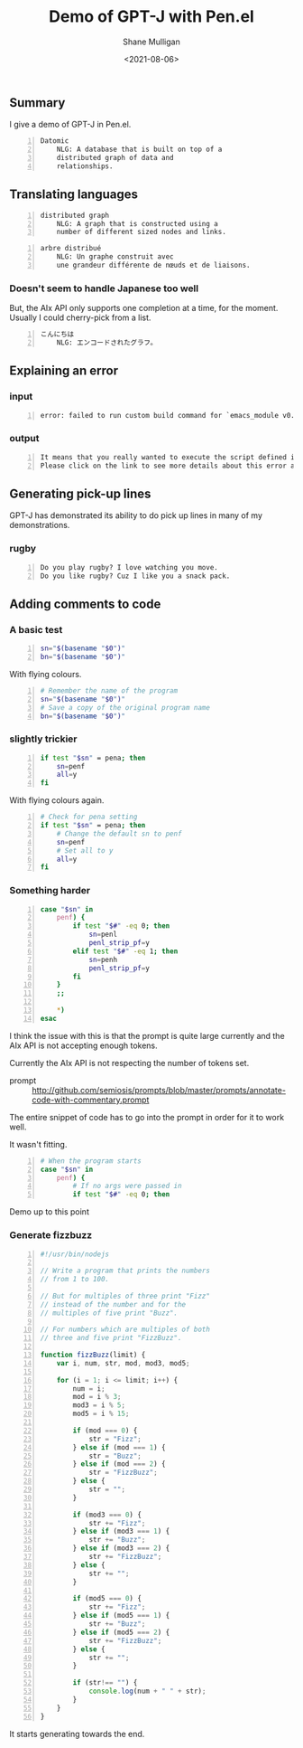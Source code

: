 #+LATEX_HEADER: \usepackage[margin=0.5in]{geometry}
#+OPTIONS: toc:nil

#+HUGO_BASE_DIR: /home/shane/var/smulliga/source/git/semiosis/semiosis-hugo
#+HUGO_SECTION: ./posts

#+TITLE: Demo of GPT-J with Pen.el
#+DATE: <2021-08-06>
#+AUTHOR: Shane Mulligan
#+KEYWORDS: gpt pen eleutherai aix emacs

** Summary
I give a demo of GPT-J in Pen.el.

#+BEGIN_SRC text -n :async :results verbatim code
  Datomic
      NLG: A database that is built on top of a
      distributed graph of data and
      relationships.
#+END_SRC

** Translating languages
#+BEGIN_SRC text -n :async :results verbatim code
  distributed graph
      NLG: A graph that is constructed using a
      number of different sized nodes and links.
#+END_SRC

#+BEGIN_SRC text -n :async :results verbatim code
  arbre distribué
      NLG: Un graphe construit avec
      une grandeur différente de nœuds et de liaisons.
#+END_SRC

*** Doesn't seem to handle Japanese too well
But, the AIx API only supports one completion
at a time, for the moment. Usually I could
cherry-pick from a list.

#+BEGIN_SRC text -n :async :results verbatim code
  こんにちは
      NLG: エンコードされたグラフ。
#+END_SRC

** Explaining an error
*** input
#+BEGIN_SRC text -n :async :results verbatim code
  error: failed to run custom build command for `emacs_module v0.10.0`
#+END_SRC

*** output
#+BEGIN_SRC text -n :async :results verbatim code
  It means that you really wanted to execute the script defined in the emacs_module's custom build.
  Please click on the link to see more details about this error and how to fix it.
#+END_SRC

** Generating pick-up lines
GPT-J has demonstrated its ability to do pick
up lines in many of my demonstrations.

*** rugby
#+BEGIN_SRC text -n :async :results verbatim code
  Do you play rugby? I love watching you move.
  Do you like rugby? Cuz I like you a snack pack.
#+END_SRC

** Adding comments to code
*** A basic test
#+BEGIN_SRC bash -n :i bash :async :results verbatim code
  sn="$(basename "$0")"
  bn="$(basename "$0")"
#+END_SRC

With flying colours.

#+BEGIN_SRC bash -n :i bash :async :results verbatim code
  # Remember the name of the program
  sn="$(basename "$0")"
  # Save a copy of the original program name
  bn="$(basename "$0")"
#+END_SRC

*** slightly trickier
#+BEGIN_SRC bash -n :i bash :async :results verbatim code
  if test "$sn" = pena; then
      sn=penf
      all=y
  fi
#+END_SRC

With flying colours again.

#+BEGIN_SRC bash -n :i bash :async :results verbatim code
  # Check for pena setting
  if test "$sn" = pena; then
      # Change the default sn to penf
      sn=penf
      # Set all to y
      all=y
  fi
#+END_SRC

*** Something harder

#+BEGIN_SRC bash -n :i bash :async :results verbatim code
  case "$sn" in
      penf) {
          if test "$#" -eq 0; then
              sn=penl
              penl_strip_pf=y
          elif test "$#" -eq 1; then
              sn=penh
              penl_strip_pf=y
          fi
      }
      ;;
  
      *)
  esac
#+END_SRC

I think the issue with this is that the prompt
is quite large currently and the AIx API is
not accepting enough tokens.

Currently the AIx API is not respecting the
number of tokens set.

+ prompt :: http://github.com/semiosis/prompts/blob/master/prompts/annotate-code-with-commentary.prompt

The entire snippet of code has to go into the
prompt in order for it to work well.

It wasn't fitting.

#+BEGIN_SRC bash -n :i bash :async :results verbatim code
  # When the program starts
  case "$sn" in
      penf) {
          # If no args were passed in
          if test "$#" -eq 0; then
#+END_SRC

Demo up to this point

#+BEGIN_EXPORT html
<!-- Play on asciinema.com -->
<!-- <a title="asciinema recording" href="https://asciinema.org/a/PzFSAxkjaMwj5BJ52nBGmVBlS;" target="_blank"><img alt="asciinema recording" src="https://asciinema.org/a/PzFSAxkjaMwj5BJ52nBGmVBlS.svg" /></a> -->
<!-- Play on the blog -->
<script src="https://asciinema.org/a/PzFSAxkjaMwj5BJ52nBGmVBlS.js" id="asciicast-PzFSAxkjaMwj5BJ52nBGmVBlS" async></script>
#+END_EXPORT

*** Generate fizzbuzz

#+BEGIN_SRC js -n :async :results verbatim code
  #!/usr/bin/nodejs
  
  // Write a program that prints the numbers
  // from 1 to 100.
  
  // But for multiples of three print "Fizz"
  // instead of the number and for the
  // multiples of five print "Buzz".
  
  // For numbers which are multiples of both
  // three and five print "FizzBuzz".
  
  function fizzBuzz(limit) {
      var i, num, str, mod, mod3, mod5;
  
      for (i = 1; i <= limit; i++) {
          num = i;
          mod = i % 3;
          mod3 = i % 5;
          mod5 = i % 15;
  
          if (mod === 0) {
              str = "Fizz";
          } else if (mod === 1) {
              str = "Buzz";
          } else if (mod === 2) {
              str = "FizzBuzz";
          } else {
              str = "";
          }
  
          if (mod3 === 0) {
              str += "Fizz";
          } else if (mod3 === 1) {
              str += "Buzz";
          } else if (mod3 === 2) {
              str += "FizzBuzz";
          } else {
              str += "";
          }
  
          if (mod5 === 0) {
              str += "Fizz";
          } else if (mod5 === 1) {
              str += "Buzz";
          } else if (mod5 === 2) {
              str += "FizzBuzz";
          } else {
              str += "";
          }
  
          if (str!== "") {
              console.log(num + " " + str);
          }
      }
  }
#+END_SRC

It starts generating towards the end.

#+BEGIN_EXPORT html
<!-- Play on asciinema.com -->
<!-- <a title="asciinema recording" href="https://asciinema.org/a/YBMKRGxUrzVe6nrYQ97ZYaFwE" target="_blank"><img alt="asciinema recording" src="https://asciinema.org/a/YBMKRGxUrzVe6nrYQ97ZYaFwE.svg" /></a> -->
<!-- Play on the blog -->
<script src="https://asciinema.org/a/YBMKRGxUrzVe6nrYQ97ZYaFwE.js" id="asciicast-YBMKRGxUrzVe6nrYQ97ZYaFwE" async></script>
#+END_EXPORT